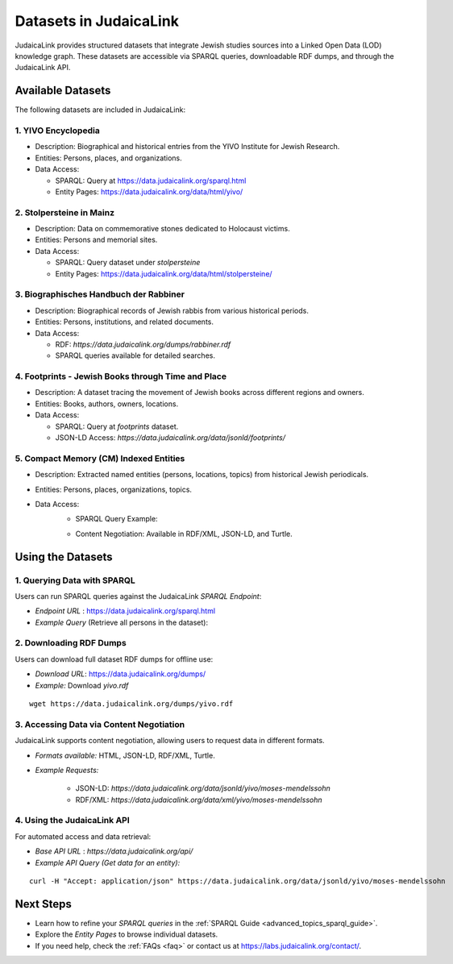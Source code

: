 .. _datasets:

=======================
Datasets in JudaicaLink
=======================

JudaicaLink provides structured datasets that integrate Jewish studies sources into a Linked Open Data (LOD) knowledge graph. These datasets are accessible via SPARQL queries, downloadable RDF dumps, and through the JudaicaLink API.

Available Datasets
==================
The following datasets are included in JudaicaLink:

1. YIVO Encyclopedia
--------------------

* Description: Biographical and historical entries from the YIVO Institute for Jewish Research.
* Entities: Persons, places, and organizations.
* Data Access:

  * SPARQL: Query at `https://data.judaicalink.org/sparql.html <https://data.judaicalink.org/sparql.html>`_
  * Entity Pages: `https://data.judaicalink.org/data/html/yivo/ <https://data.judaicalink.org/data/html/yivo/>`_

2. Stolpersteine in Mainz
-------------------------

* Description: Data on commemorative stones dedicated to Holocaust victims.
* Entities: Persons and memorial sites.
* Data Access:

  * SPARQL: Query dataset under `stolpersteine`
  * Entity Pages: `https://data.judaicalink.org/data/html/stolpersteine/ <https://data.judaicalink.org/data/html/stolpersteine/>`_

3. Biographisches Handbuch der Rabbiner
---------------------------------------

* Description: Biographical records of Jewish rabbis from various historical periods.
* Entities: Persons, institutions, and related documents.
* Data Access:

  * RDF: `https://data.judaicalink.org/dumps/rabbiner.rdf`
  * SPARQL queries available for detailed searches.

4. Footprints - Jewish Books through Time and Place
-------------------------------------------------

* Description: A dataset tracing the movement of Jewish books across different regions and owners.
* Entities: Books, authors, owners, locations.
* Data Access:

  * SPARQL: Query at `footprints` dataset.
  * JSON-LD Access: `https://data.judaicalink.org/data/jsonld/footprints/`

5. Compact Memory (CM) Indexed Entities
---------------------------------------

* Description: Extracted named entities (persons, locations, topics) from historical Jewish periodicals.
* Entities: Persons, places, organizations, topics.
* Data Access:
    * SPARQL Query Example:

    .. code-block:: sparql
        :linenos:

        SELECT ?entity ?label WHERE {
          ?entity a jl:Person ;
                  rdfs:label ?label .
        } LIMIT 10

    * Content Negotiation: Available in RDF/XML, JSON-LD, and Turtle.


Using the Datasets
==================

1. Querying Data with SPARQL
----------------------------

Users can run SPARQL queries against the JudaicaLink *SPARQL Endpoint*:

* *Endpoint URL* : `https://data.judaicalink.org/sparql.html <https://data.judaicalink.org/sparql.html>`_
* *Example Query*  (Retrieve all persons in the dataset):

.. code-block:: sparql
    :linenos:

    SELECT ?person ?name WHERE {
    ?person a jl:Person ;
            rdfs:label ?name .
    } LIMIT 100

2. Downloading RDF Dumps
------------------------

Users can download full dataset RDF dumps for offline use:

* *Download URL*: `https://data.judaicalink.org/dumps/ <https://data.judaicalink.org/dumps/>`_
* *Example:*  Download `yivo.rdf`
::

  wget https://data.judaicalink.org/dumps/yivo.rdf


3. Accessing Data via Content Negotiation
-----------------------------------------

JudaicaLink supports content negotiation, allowing users to request data in different formats.

* *Formats available:* HTML, JSON-LD, RDF/XML, Turtle.
* *Example Requests:*

    * JSON-LD: `https://data.judaicalink.org/data/jsonld/yivo/moses-mendelssohn`
    * RDF/XML: `https://data.judaicalink.org/data/xml/yivo/moses-mendelssohn`

4. Using the JudaicaLink API
----------------------------

For automated access and data retrieval:

* *Base API URL* : `https://data.judaicalink.org/api/`
* *Example API Query (Get data for an entity):*
::

    curl -H "Accept: application/json" https://data.judaicalink.org/data/jsonld/yivo/moses-mendelssohn

Next Steps
==========

* Learn how to refine your *SPARQL queries* in the :ref:`SPARQL Guide <advanced_topics_sparql_guide>`.
* Explore the *Entity Pages* to browse individual datasets.
* If you need help, check the :ref:`FAQs <faq>` or contact us at `https://labs.judaicalink.org/contact/ <https://labs.judaicalink.org/contact/>`_.